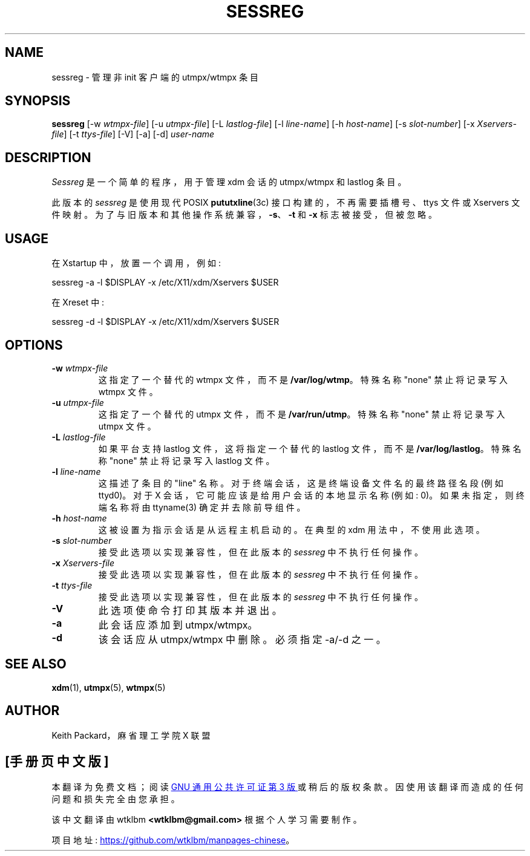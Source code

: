 .\" -*- coding: UTF-8 -*-
.\" Copyright 1994, 1998  The Open Group
.\"
.\" Permission to use, copy, modify, distribute, and sell this software and its
.\" documentation for any purpose is hereby granted without fee, provided that
.\" the above copyright notice appear in all copies and that both that
.\" copyright notice and this permission notice appear in supporting
.\" documentation.
.\"
.\" The above copyright notice and this permission notice shall be included
.\" in all copies or substantial portions of the Software.
.\"
.\" THE SOFTWARE IS PROVIDED "AS IS", WITHOUT WARRANTY OF ANY KIND, EXPRESS
.\" OR IMPLIED, INCLUDING BUT NOT LIMITED TO THE WARRANTIES OF
.\" MERCHANTABILITY, FITNESS FOR A PARTICULAR PURPOSE AND NONINFRINGEMENT.
.\" IN NO EVENT SHALL THE OPEN GROUP BE LIABLE FOR ANY CLAIM, DAMAGES OR
.\" OTHER LIABILITY, WHETHER IN AN ACTION OF CONTRACT, TORT OR OTHERWISE,
.\" ARISING FROM, OUT OF OR IN CONNECTION WITH THE SOFTWARE OR THE USE OR
.\" OTHER DEALINGS IN THE SOFTWARE.
.\"
.\" Except as contained in this notice, the name of The Open Group shall
.\" not be used in advertising or otherwise to promote the sale, use or
.\" other dealings in this Software without prior written authorization
.\" from The Open Group.
.\"
.\"*******************************************************************
.\"
.\" This file was generated with po4a. Translate the source file.
.\"
.\"*******************************************************************
.TH SESSREG 1 "sessreg 1.1.3" "X Version 11" 
.SH NAME
sessreg \- 管理非 init 客户端的 utmpx/wtmpx 条目
.SH SYNOPSIS
\fBsessreg\fP [\-w \fIwtmpx\-file\fP] [\-u \fIutmpx\-file\fP] [\-L \fIlastlog\-file\fP] [\-l
\fIline\-name\fP] [\-h \fIhost\-name\fP] [\-s \fIslot\-number\fP] [\-x \fIXservers\-file\fP]
[\-t \fIttys\-file\fP] [\-V] [\-a] [\-d] \fIuser\-name\fP
.SH DESCRIPTION
.PP
.\" __BEGIN_UTMPX_ONLY__
\fISessreg\fP 是一个简单的程序，用于管理 xdm 会话的 utmpx/wtmpx 和 lastlog 条目。
.PP
.\" __END_UTMPX_ONLY__
此版本的 \fIsessreg\fP 是使用现代 POSIX \fBpututxline\fP(3c) 接口构建的，不再需要插槽号、ttys 文件或
Xservers 文件映射。 为了与旧版本和其他操作系统兼容，\fB\-s\fP、\fB\-t\fP 和 \fB\-x\fP 标志被接受，但被忽略。
.SH USAGE
.PP
在 Xstartup 中，放置一个调用，例如:
.nf

       sessreg \-a \-l $DISPLAY \-x /etc/X11/xdm/Xservers $USER

.fi
在 Xreset 中:
.nf

       sessreg \-d \-l $DISPLAY \-x /etc/X11/xdm/Xservers $USER
.fi
.SH OPTIONS
.IP "\fB\-w\fP \fIwtmpx\-file\fP"
这指定了一个替代的 wtmpx 文件，而不是 \fB/var/log/wtmp\fP。 特殊名称 "none" 禁止将记录写入 wtmpx 文件。
.IP "\fB\-u\fP \fIutmpx\-file\fP"
这指定了一个替代的 utmpx 文件，而不是 \fB/var/run/utmp\fP。 特殊名称 "none" 禁止将记录写入 utmpx 文件。
.IP "\fB\-L\fP \fIlastlog\-file\fP"
如果平台支持 lastlog 文件，这将指定一个替代的 lastlog 文件，而不是 \fB/var/log/lastlog\fP。 特殊名称 "none"
禁止将记录写入 lastlog 文件。
.IP "\fB\-l\fP \fIline\-name\fP"
这描述了条目的 "line" 名称。 对于终端会话，这是终端设备文件名的最终路径名段 (例如 ttyd0)。 对于 X
会话，它可能应该是给用户会话的本地显示名称 (例如: 0)。 如果未指定，则终端名称将由 ttyname(3) 确定并去除前导组件。
.IP "\fB\-h\fP \fIhost\-name\fP"
这被设置为指示会话是从远程主机启动的。 在典型的 xdm 用法中，不使用此选项。
.IP "\fB\-s\fP \fIslot\-number\fP"
.\" __BEGIN_UTMPX_ONLY__
.\" __END_UTMPX_ONLY__
接受此选项以实现兼容性，但在此版本的 \fIsessreg\fP 中不执行任何操作。
.IP "\fB\-x\fP \fIXservers\-file\fP"
.\" __BEGIN_UTMPX_ONLY__
.\" __END_UTMPX_ONLY__
接受此选项以实现兼容性，但在此版本的 \fIsessreg\fP 中不执行任何操作。
.IP "\fB\-t\fP \fIttys\-file\fP"
.\" __BEGIN_UTMPX_ONLY__
.\" __END_UTMPX_ONLY__
接受此选项以实现兼容性，但在此版本的 \fIsessreg\fP 中不执行任何操作。
.IP \fB\-V\fP
此选项使命令打印其版本并退出。
.IP \fB\-a\fP
此会话应添加到 utmpx/wtmpx。
.IP \fB\-d\fP
该会话应从 utmpx/wtmpx 中删除。 必须指定 \-a/\-d 之一。
.SH "SEE ALSO"
\fBxdm\fP(1), \fButmpx\fP(5), \fBwtmpx\fP(5)
.SH AUTHOR
Keith Packard，麻省理工学院 X 联盟
.PP
.SH [手册页中文版]
.PP
本翻译为免费文档；阅读
.UR https://www.gnu.org/licenses/gpl-3.0.html
GNU 通用公共许可证第 3 版
.UE
或稍后的版权条款。因使用该翻译而造成的任何问题和损失完全由您承担。
.PP
该中文翻译由 wtklbm
.B <wtklbm@gmail.com>
根据个人学习需要制作。
.PP
项目地址:
.UR \fBhttps://github.com/wtklbm/manpages-chinese\fR
.ME 。
